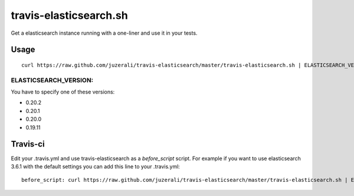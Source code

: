 travis-elasticsearch.sh
==============

Get a elasticsearch instance running with a one-liner and use it in your tests.


Usage
-----

::

  curl https://raw.github.com/juzerali/travis-elasticsearch/master/travis-elasticsearch.sh | ELASTICSEARCH_VERSION=0.20.2 bash

ELASTICSEARCH_VERSION:
.............

You have to specify one of these versions:

- 0.20.2
- 0.20.1
- 0.20.0
- 0.19.11


Travis-ci
---------

Edit your .travis.yml and use travis-elasticsearch as a *before_script* script. 
For example if you want to use elasticsearch 3.6.1 with the default settings you can add this
line to your .travis.yml: ::

  before_script: curl https://raw.github.com/juzerali/travis-elasticsearch/master/travis-elasticsearch.sh | ELASTICSEARCH_VERSION=0.20.2 bash
